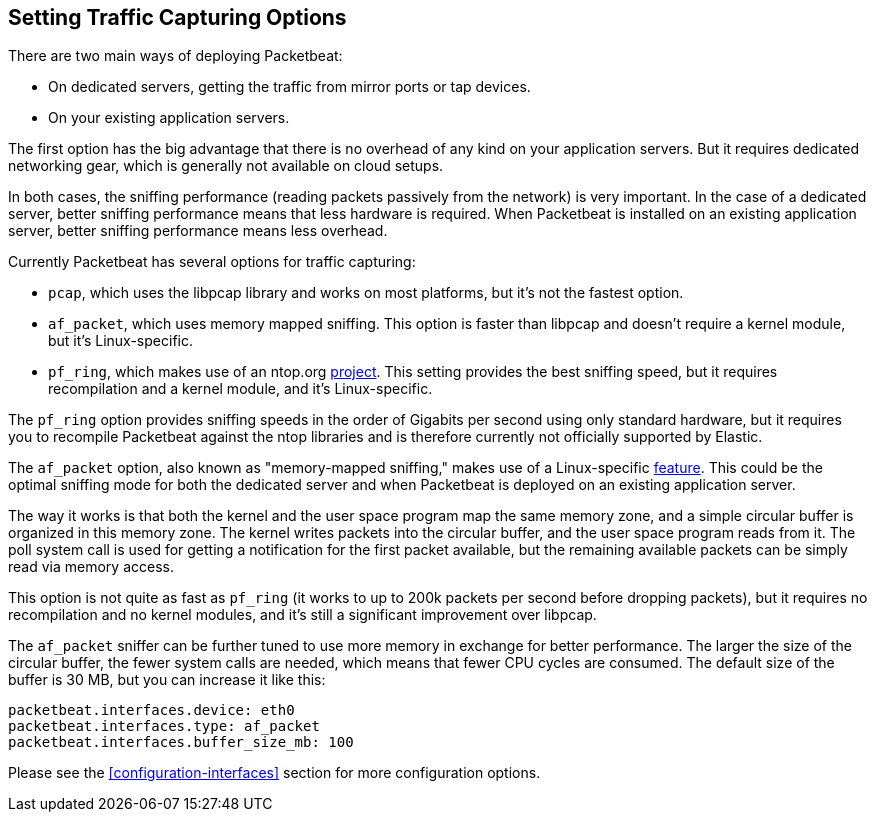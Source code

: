 [[capturing-options]]
== Setting Traffic Capturing Options

There are two main ways of deploying Packetbeat:

* On dedicated servers, getting the traffic from mirror ports or tap devices.

* On your existing application servers.

The first option has the big advantage that there is no overhead of any kind on
your application servers. But it requires dedicated networking gear, which is
generally not available on cloud setups.

In both cases, the sniffing performance (reading packets passively from the network) 
is very important. In the case of a dedicated server, better
sniffing performance means that less hardware is required. When Packetbeat is installed 
on an existing application server, better sniffing performance means less overhead.

Currently Packetbeat has several options for traffic capturing:

 * `pcap`, which uses the libpcap library and works on most platforms, but
   it's not the fastest option.
 * `af_packet`, which uses memory mapped sniffing. This option is faster than libpcap
    and doesn't require a kernel module, but it's Linux-specific.
 * `pf_ring`, which makes use of an ntop.org
   http://www.ntop.org/products/pf_ring/[project]. This setting provides the best
   sniffing speed, but it requires recompilation and a kernel module, and it's
   Linux-specific.

The `pf_ring` option provides sniffing speeds in the order of Gigabits per
second using only standard hardware, but it requires you to recompile Packetbeat
against the ntop libraries and is therefore currently not officially supported
by Elastic.

The `af_packet` option, also known as "memory-mapped sniffing," makes use of a
Linux-specific
http://lxr.free-electrons.com/source/Documentation/networking/packet_mmap.txt[feature].
This could be the optimal sniffing mode for both the dedicated server and
when Packetbeat is deployed on an existing application server.

The way it works is that both the kernel and the user space program map the
same memory zone, and a simple circular buffer is organized in this memory zone.
The kernel writes packets into the circular buffer, and the user space program
reads from it. The poll system call is used for getting a notification for the
first packet available, but the remaining available packets can be simply read
via memory access.

This option is not quite as fast as `pf_ring` (it works to up to 200k packets
per second before dropping packets), but it requires no recompilation and no
kernel modules, and it's still a significant improvement over libpcap.

The `af_packet` sniffer can be further tuned to use more memory in exchange for
better performance. The larger the size of the circular buffer, the fewer
system calls are needed, which means that fewer CPU cycles are consumed. The default size
of the buffer is 30 MB, but you can increase it like this:

[source,yaml]
------------------------------------------------------------------------------
packetbeat.interfaces.device: eth0
packetbeat.interfaces.type: af_packet
packetbeat.interfaces.buffer_size_mb: 100
------------------------------------------------------------------------------

Please see the <<configuration-interfaces>> section for more 
configuration options.
